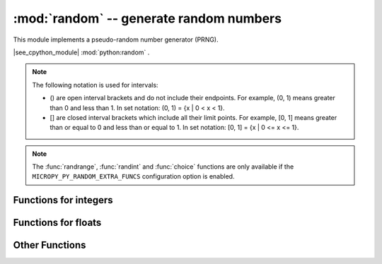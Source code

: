 :mod:`random` -- generate random numbers
========================================

.. module:: random
   :synopsis: random numbers

This module implements a pseudo-random number generator (PRNG).

|see_cpython_module| :mod:`python:random` .

.. note::

   The following notation is used for intervals:

   - () are open interval brackets and do not include their endpoints.
     For example, (0, 1) means greater than 0 and less than 1.
     In set notation: (0, 1) = {x | 0 < x < 1}.

   - [] are closed interval brackets which include all their limit points.
     For example, [0, 1] means greater than or equal to 0 and less than
     or equal to 1.
     In set notation: [0, 1] = {x | 0 <= x <= 1}.

.. note::

   The :func:`randrange`, :func:`randint` and :func:`choice` functions are only
   available if the ``MICROPY_PY_RANDOM_EXTRA_FUNCS`` configuration option is
   enabled.


Functions for integers
----------------------

.. function:: getrandbits(n)

    Return an integer with *n* random bits (0 <= n <= 32).

.. function:: randint(a, b)

    Return a random integer in the range [*a*, *b*].

.. function:: randrange(stop)
              randrange(start, stop)
              randrange(start, stop[, step])

    The first form returns a random integer from the range [0, *stop*).
    The second form returns a random integer from the range [*start*, *stop*).
    The third form returns a random integer from the range [*start*, *stop*) in
    steps of *step*.  For instance, calling ``randrange(1, 10, 2)`` will
    return odd numbers between 1 and 9 inclusive.


Functions for floats
--------------------

.. function:: random()

    Return a random floating point number in the range [0.0, 1.0).

.. function:: uniform(a, b)

    Return a random floating point number N such that *a* <= N <= *b* for *a* <= *b*,
    and *b* <= N <= *a* for *b* < *a*.


Other Functions
---------------

.. function:: seed(n=None, /)

    Initialise the random number generator module with the seed *n* which should
    be an integer.  When no argument (or ``None``) is passed in it will (if
    supported by the port) initialise the PRNG with a true random number
    (usually a hardware generated random number).

    The ``None`` case only works if ``MICROPY_PY_RANDOM_SEED_INIT_FUNC`` is
    enabled by the port, otherwise it raises ``ValueError``.

.. function:: choice(sequence)

    Chooses and returns one item at random from *sequence* (tuple, list or
    any object that supports the subscript operation).
